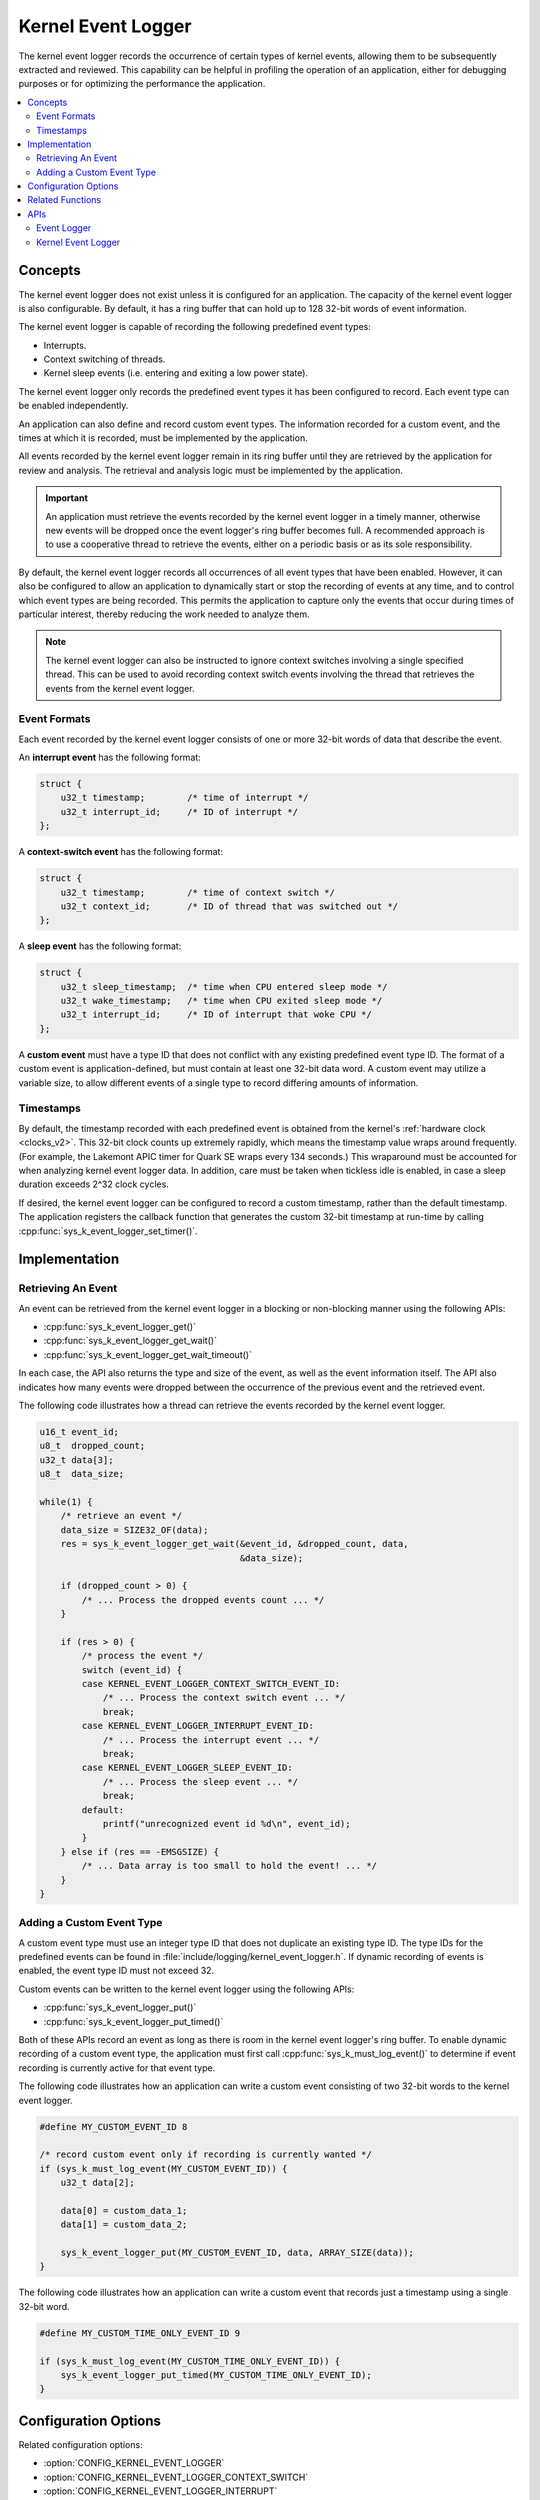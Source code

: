 .. _kernel_event_logger_v2:

Kernel Event Logger
###################

The kernel event logger records the occurrence of certain types of kernel
events, allowing them to be subsequently extracted and reviewed.
This capability can be helpful in profiling the operation of an application,
either for debugging purposes or for optimizing the performance the application.

.. contents::
    :local:
    :depth: 2

Concepts
********

The kernel event logger does not exist unless it is configured for an
application. The capacity of the kernel event logger is also configurable.
By default, it has a ring buffer that can hold up to 128 32-bit words
of event information.

The kernel event logger is capable of recording the following predefined
event types:

* Interrupts.
* Context switching of threads.
* Kernel sleep events (i.e. entering and exiting a low power state).

The kernel event logger only records the predefined event types it has been
configured to record. Each event type can be enabled independently.

An application can also define and record custom event types.
The information recorded for a custom event, and the times
at which it is recorded, must be implemented by the application.

All events recorded by the kernel event logger remain in its ring buffer
until they are retrieved by the application for review and analysis. The
retrieval and analysis logic must be implemented by the application.

.. important::
    An application must retrieve the events recorded by the kernel event logger
    in a timely manner, otherwise new events will be dropped once the event
    logger's ring buffer becomes full. A recommended approach is to use
    a cooperative thread to retrieve the events, either on a periodic basis
    or as its sole responsibility.

By default, the kernel event logger records all occurrences of all event types
that have been enabled. However, it can also be configured to allow an
application to dynamically start or stop the recording of events at any time,
and to control which event types are being recorded. This permits
the application to capture only the events that occur during times
of particular interest, thereby reducing the work needed to analyze them.

.. note::
    The kernel event logger can also be instructed to ignore context switches
    involving a single specified thread. This can be used to avoid recording
    context switch events involving the thread that retrieves the events
    from the kernel event logger.

Event Formats
=============

Each event recorded by the kernel event logger consists of one or more
32-bit words of data that describe the event.

An **interrupt event** has the following format:

.. code-block:: c

    struct {
        u32_t timestamp;        /* time of interrupt */
        u32_t interrupt_id;     /* ID of interrupt */
    };

A **context-switch event** has the following format:

.. code-block:: c

    struct {
        u32_t timestamp;        /* time of context switch */
        u32_t context_id;       /* ID of thread that was switched out */
    };

A **sleep event** has the following format:

.. code-block:: c

    struct {
        u32_t sleep_timestamp;  /* time when CPU entered sleep mode */
        u32_t wake_timestamp;   /* time when CPU exited sleep mode */
        u32_t interrupt_id;     /* ID of interrupt that woke CPU */
    };

A **custom event** must have a type ID that does not conflict with
any existing predefined event type ID. The format of a custom event
is application-defined, but must contain at least one 32-bit data word.
A custom event may utilize a variable size, to allow different events
of a single type to record differing amounts of information.

Timestamps
==========

By default, the timestamp recorded with each predefined event is obtained from
the kernel's :ref:`hardware clock <clocks_v2>`. This 32-bit clock counts up
extremely rapidly, which means the timestamp value wraps around frequently.
(For example, the Lakemont APIC timer for Quark SE wraps every 134 seconds.)
This wraparound must be accounted for when analyzing kernel event logger data.
In addition, care must be taken when tickless idle is enabled, in case a sleep
duration exceeds 2^32 clock cycles.

If desired, the kernel event logger can be configured to record
a custom timestamp, rather than the default timestamp.
The application registers the callback function that generates the custom 32-bit
timestamp at run-time by calling :cpp:func:`sys_k_event_logger_set_timer()`.

Implementation
**************

Retrieving An Event
===================

An event can be retrieved from the kernel event logger in a blocking or
non-blocking manner using the following APIs:

* :cpp:func:`sys_k_event_logger_get()`
* :cpp:func:`sys_k_event_logger_get_wait()`
* :cpp:func:`sys_k_event_logger_get_wait_timeout()`

In each case, the API also returns the type and size of the event, as well
as the event information itself. The API also indicates how many events
were dropped between the occurrence of the previous event and the retrieved
event.

The following code illustrates how a thread can retrieve the events
recorded by the kernel event logger.

.. code-block:: c

    u16_t event_id;
    u8_t  dropped_count;
    u32_t data[3];
    u8_t  data_size;

    while(1) {
        /* retrieve an event */
        data_size = SIZE32_OF(data);
        res = sys_k_event_logger_get_wait(&event_id, &dropped_count, data,
                                          &data_size);

        if (dropped_count > 0) {
            /* ... Process the dropped events count ... */
        }

        if (res > 0) {
            /* process the event */
            switch (event_id) {
            case KERNEL_EVENT_LOGGER_CONTEXT_SWITCH_EVENT_ID:
                /* ... Process the context switch event ... */
                break;
            case KERNEL_EVENT_LOGGER_INTERRUPT_EVENT_ID:
                /* ... Process the interrupt event ... */
                break;
            case KERNEL_EVENT_LOGGER_SLEEP_EVENT_ID:
                /* ... Process the sleep event ... */
                break;
            default:
                printf("unrecognized event id %d\n", event_id);
            }
        } else if (res == -EMSGSIZE) {
            /* ... Data array is too small to hold the event! ... */
        }
    }

Adding a Custom Event Type
==========================

A custom event type must use an integer type ID that does not duplicate
an existing type ID. The type IDs for the predefined events can be found
in :file:`include/logging/kernel_event_logger.h`. If dynamic recording of
events is enabled, the event type ID must not exceed 32.

Custom events can be written to the kernel event logger using the following
APIs:

* :cpp:func:`sys_k_event_logger_put()`
* :cpp:func:`sys_k_event_logger_put_timed()`

Both of these APIs record an event as long as there is room in the kernel
event logger's ring buffer. To enable dynamic recording of a custom event type,
the application must first call :cpp:func:`sys_k_must_log_event()` to determine
if event recording is currently active for that event type.

The following code illustrates how an application can write a custom
event consisting of two 32-bit words to the kernel event logger.

.. code-block:: c

    #define MY_CUSTOM_EVENT_ID 8

    /* record custom event only if recording is currently wanted */
    if (sys_k_must_log_event(MY_CUSTOM_EVENT_ID)) {
        u32_t data[2];

        data[0] = custom_data_1;
        data[1] = custom_data_2;

        sys_k_event_logger_put(MY_CUSTOM_EVENT_ID, data, ARRAY_SIZE(data));
    }

The following code illustrates how an application can write a custom event
that records just a timestamp using a single 32-bit word.

.. code-block:: c

    #define MY_CUSTOM_TIME_ONLY_EVENT_ID 9

    if (sys_k_must_log_event(MY_CUSTOM_TIME_ONLY_EVENT_ID)) {
        sys_k_event_logger_put_timed(MY_CUSTOM_TIME_ONLY_EVENT_ID);
    }

Configuration Options
*********************

Related configuration options:

* :option:`CONFIG_KERNEL_EVENT_LOGGER`
* :option:`CONFIG_KERNEL_EVENT_LOGGER_CONTEXT_SWITCH`
* :option:`CONFIG_KERNEL_EVENT_LOGGER_INTERRUPT`
* :option:`CONFIG_KERNEL_EVENT_LOGGER_SLEEP`
* :option:`CONFIG_KERNEL_EVENT_LOGGER_BUFFER_SIZE`
* :option:`CONFIG_KERNEL_EVENT_LOGGER_DYNAMIC`
* :option:`CONFIG_KERNEL_EVENT_LOGGER_CUSTOM_TIMESTAMP`

Related Functions
*******************

The following kernel event logger APIs are provided by
:file:`kernel_event_logger.h`:

* :cpp:func:`sys_k_event_logger_register_as_collector()`
* :cpp:func:`sys_k_event_logger_get()`
* :cpp:func:`sys_k_event_logger_get_wait()`
* :cpp:func:`sys_k_event_logger_get_wait_timeout()`
* :cpp:func:`sys_k_must_log_event()`
* :cpp:func:`sys_k_event_logger_put()`
* :cpp:func:`sys_k_event_logger_put_timed()`
* :cpp:func:`sys_k_event_logger_get_mask()`
* :cpp:func:`sys_k_event_logger_set_mask()`
* :cpp:func:`sys_k_event_logger_set_timer()`

APIs
****

Event Logger
============

An event logger is an object that can record the occurrence of significant
events, which can be subsequently extracted and reviewed.

.. doxygengroup:: event_logger
   :project: Zephyr

Kernel Event Logger
===================

The kernel event logger records the occurrence of significant kernel events,
which can be subsequently extracted and reviewed.
(See :ref:`kernel_event_logger_v2`.)

.. doxygengroup:: kernel_event_logger
   :project: Zephyr
